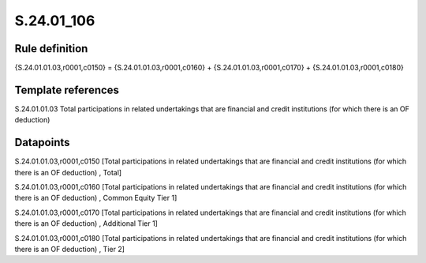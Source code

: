 ===========
S.24.01_106
===========

Rule definition
---------------

{S.24.01.01.03,r0001,c0150} = {S.24.01.01.03,r0001,c0160} + {S.24.01.01.03,r0001,c0170} + {S.24.01.01.03,r0001,c0180}


Template references
-------------------

S.24.01.01.03 Total participations in related undertakings that are financial and credit institutions (for which there is an OF deduction)


Datapoints
----------

S.24.01.01.03,r0001,c0150 [Total participations in related undertakings that are financial and credit institutions (for which there is an OF deduction) , Total]

S.24.01.01.03,r0001,c0160 [Total participations in related undertakings that are financial and credit institutions (for which there is an OF deduction) , Common Equity Tier 1]

S.24.01.01.03,r0001,c0170 [Total participations in related undertakings that are financial and credit institutions (for which there is an OF deduction) , Additional Tier 1]

S.24.01.01.03,r0001,c0180 [Total participations in related undertakings that are financial and credit institutions (for which there is an OF deduction) , Tier 2]



